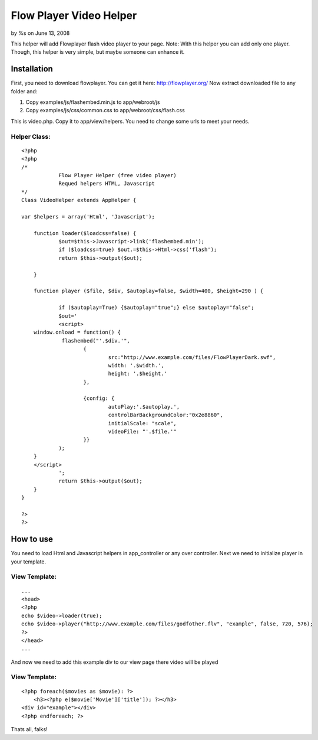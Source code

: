 Flow Player Video Helper
========================

by %s on June 13, 2008

This helper will add Flowplayer flash video player to your page. Note:
With this helper you can add only one player. Though, this helper is
very simple, but maybe someone can enhance it.


Installation
~~~~~~~~~~~~

First, you need to download flowplayer. You can get it here:
`http://flowplayer.org/`_
Now extract downloaded file to any folder and:

#. Copy examples/js/flashembed.min.js to app/webroot/js
#. Copy examples/js/css/common.css to app/webroot/css/flash.css


This is video.php. Copy it to app/view/helpers. You need to change
some urls to meet your needs.

Helper Class:
`````````````

::

    <?php 
    <?php
    /*
    		Flow Player Helper (free video player)
    		Requed helpers HTML, Javascript
    */
    Class VideoHelper extends AppHelper {
    
    var $helpers = array('Html', 'Javascript');
    	
    	function loader($loadcss=false) {
    		$out=$this->Javascript->link('flashembed.min');
    		if ($loadcss=true) $out.=$this->Html->css('flash');
    		return $this->output($out);
    		
    	}	
    	
    	function player ($file, $div, $autoplay=false, $width=400, $height=290 ) {
    		
    		if ($autoplay=True) {$autoplay="true";} else $autoplay="false";
    		$out='
    		<script>
    	window.onload = function() {  
    		 flashembed("'.$div.'", 			
    			{
    				src:"http://www.example.com/files/FlowPlayerDark.swf",
    				width: '.$width.', 
    				height: '.$height.'
    			},
    			
    			{config: {   
    				autoPlay:'.$autoplay.',
    				controlBarBackgroundColor:"0x2e8860",
    				initialScale: "scale",
    				videoFile: "'.$file.'"
    			}} 
    		);
    	}
    	</script>	
    		';
    		return $this->output($out);
    	}
    }
    
    ?>
    ?>



How to use
~~~~~~~~~~

You need to load Html and Javascript helpers in app_controller or any
over controller. Next we need to initialize player in your template.

View Template:
``````````````

::

    
    ...
    <head>
    <?php
    echo $video->loader(true);
    echo $video->player("http://www.example.com/files/godfother.flv", "example", false, 720, 576);
    ?>
    </head>
    ...

And now we need to add this example div to our view page there video
will be played

View Template:
``````````````

::

    
    <?php foreach($movies as $movie): ?>
    	<h3><?php e($movie['Movie']['title']); ?></h3>
    <div id="example"></div>
    <?php endforeach; ?>

Thats all, falks!

.. _http://flowplayer.org/: http://flowplayer.org/
.. meta::
    :title: Flow Player Video Helper
    :description: CakePHP Article related to flv,Helpers
    :keywords: flv,Helpers
    :copyright: Copyright 2008 
    :category: helpers

